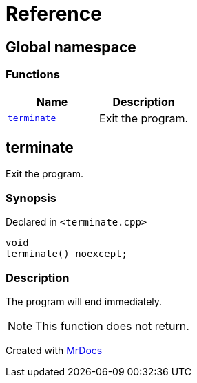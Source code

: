 = Reference
:mrdocs:

[#index]
== Global namespace

=== Functions
[cols=2]
|===
| Name | Description 

| <<#terminate,`terminate`>> 
| 
Exit the program.


|===

[#terminate]
== terminate


Exit the program.


=== Synopsis

Declared in `<pass:[terminate.cpp]>`
[source,cpp,subs="verbatim,macros,-callouts"]
----
void
terminate() noexcept;
----

=== Description


The program will end immediately.
[NOTE]

This function does not return.




[.small]#Created with https://www.mrdocs.com[MrDocs]#
